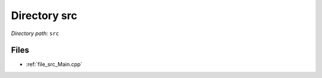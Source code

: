 .. _dir_src:


Directory src
=============


*Directory path:* ``src``


Files
-----

- :ref:`file_src_Main.cpp`


